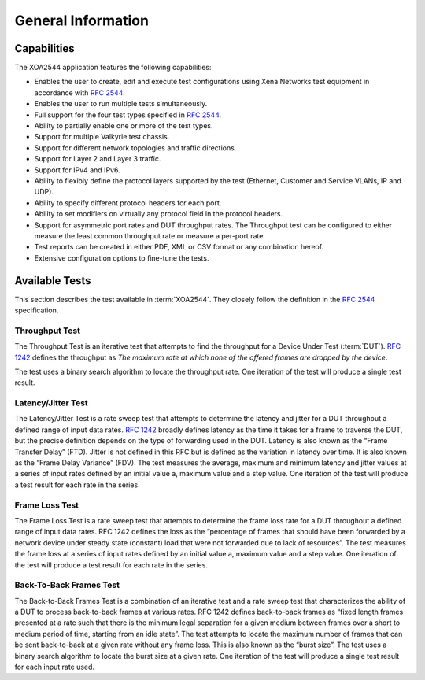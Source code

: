 General Information
===================

Capabilities
---------------

The XOA2544 application features the following capabilities:

* Enables the user to create, edit and execute test configurations using Xena Networks test equipment in accordance with `RFC 2544 <https://www.ietf.org/rfc/rfc2544.txt.pdf>`_.
* Enables the user to run multiple tests simultaneously. 
* Full support for the four test types specified in `RFC 2544 <https://www.ietf.org/rfc/rfc2544.txt.pdf>`_.
* Ability to partially enable one or more of the test types.
* Support for multiple Valkyrie test chassis.
* Support for different network topologies and traffic directions.
* Support for Layer 2 and Layer 3 traffic.
* Support for IPv4 and IPv6.
* Ability to flexibly define the protocol layers supported by the test (Ethernet, Customer and Service VLANs, IP and UDP).
* Ability to specify different protocol headers for each port.
* Ability to set modifiers on virtually any protocol field in the protocol headers.
* Support for asymmetric port rates and DUT throughput rates. The Throughput test can be configured to either measure the least common throughput rate or measure a per-port rate.
* Test reports can be created in either PDF, XML or CSV format or any combination hereof.
* Extensive configuration options to fine-tune the tests.


Available Tests
---------------

This section describes the test available in :term:`XOA2544`. They closely follow the definition in the `RFC 2544 <https://www.ietf.org/rfc/rfc2544.txt.pdf>`_ specification.

Throughput Test
^^^^^^^^^^^^^^^

The Throughput Test is an iterative test that attempts to find the throughput for a Device Under Test (:term:`DUT`). `RFC 1242 <https://www.ietf.org/rfc/rfc1242.txt.pdf>`_ defines the throughput as *The maximum rate at which none of the offered frames are dropped by the device*.

The test uses a binary search algorithm to locate the throughput rate. One iteration of the test will produce a single test result.


Latency/Jitter Test
^^^^^^^^^^^^^^^^^^^

The Latency/Jitter Test is a rate sweep test that attempts to determine the latency and jitter for a DUT throughout a defined range of input data rates. `RFC 1242 <https://www.ietf.org/rfc/rfc1242.txt.pdf>`_ broadly defines latency as the time it takes for a frame to traverse the DUT, but the precise definition depends on the type of forwarding used in the DUT. Latency is also known as the “Frame Transfer Delay” (FTD). Jitter is not defined in this RFC but is defined as the variation in latency over time. It is also known as the “Frame Delay Variance” (FDV).
The test measures the average, maximum and minimum latency and jitter values at a series of input rates defined by an initial value a, maximum value and a step value. One iteration of the test will produce a test result for each rate in the series.


Frame Loss Test
^^^^^^^^^^^^^^^

The Frame Loss Test is a rate sweep test that attempts to determine the frame loss rate for a DUT throughout a defined range of input data rates. RFC 1242 defines the loss as the “percentage of frames that should have been forwarded by a network device under steady state (constant) load that were not forwarded due to lack of resources”.
The test measures the frame loss at a series of input rates defined by an initial value a, maximum value and a step value. One iteration of the test will produce a test result for each rate in the series.


Back-To-Back Frames Test
^^^^^^^^^^^^^^^^^^^^^^^^

The Back-to-Back Frames Test is a combination of an iterative test and a rate sweep test that characterizes the ability of a DUT to process back-to-back frames at various rates. RFC 1242 defines back-to-back frames as “fixed length frames presented at a rate such that there is the minimum legal separation for a given medium between frames over a short to medium period of time, starting from an idle state”. The test attempts to locate the maximum number of frames that can be sent back-to-back at a given rate without any frame loss. This is also known as the “burst size”.
The test uses a binary search algorithm to locate the burst size at a given rate. One iteration of the test will produce a single test result for each input rate used.



